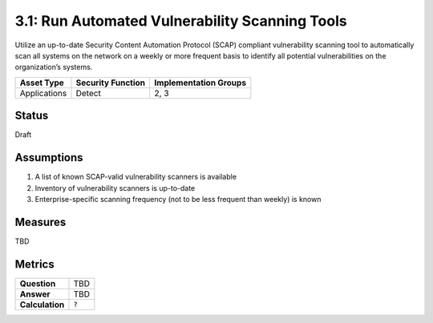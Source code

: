 3.1: Run Automated Vulnerability Scanning Tools
===============================================
Utilize an up-to-date Security Content Automation Protocol (SCAP) compliant vulnerability scanning tool to automatically scan all systems on the network on a weekly or more frequent basis to identify all potential vulnerabilities on the organization’s systems.

.. list-table::
	:header-rows: 1

	* - Asset Type
	  - Security Function
	  - Implementation Groups
	* - Applications
	  - Detect
	  - 2, 3

Status
------
Draft

Assumptions
-----------

1. A list of known SCAP-valid vulnerability scanners is available
2. Inventory of vulnerability scanners is up-to-date
3. Enterprise-specific scanning frequency (not to be less frequent than weekly) is known

Measures
--------

TBD

Metrics
-------

.. list-table::

	* - **Question**
	  - TBD
	* - **Answer**
	  - TBD
	* - **Calculation**
	  - :code:`?`

.. history
.. authors
.. license
